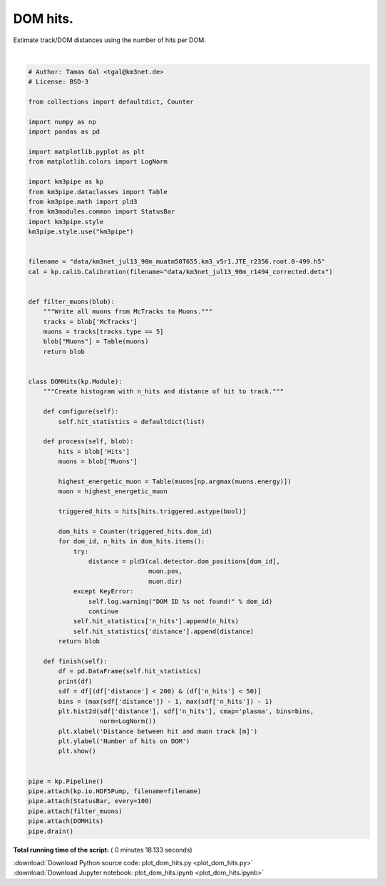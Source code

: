 

.. _sphx_glr_auto_examples_plot_dom_hits.py:


==================
DOM hits.
==================

Estimate track/DOM distances using the number of hits per DOM.




.. image:: /auto_examples/images/sphx_glr_plot_dom_hits_001.png
    :align: center


.. rst-class:: sphx-glr-script-out

 Out::

    Loading style definitions from '/Users/tamasgal/Dev/km3pipe/km3pipe/kp-data/stylelib/km3pipe.mplstyle'
    Detector: Parsing the DETX header
    Detector: Reading PMT information...
    Detector: Done.
    km3pipe.io.hdf5.HDF5Pump: Reading group information from '/group_info'.
    Pipeline and module initialisation took 0.030s (CPU 0.020s).
    --------------------------[ Blob     100 ]---------------------------
    --------------------------[ Blob     200 ]---------------------------
    --------------------------[ Blob     300 ]---------------------------
    --------------------------[ Blob     400 ]---------------------------
    --------------------------[ Blob     500 ]---------------------------
    ================================[ . ]================================
             distance  n_hits
    0      319.432073       3
    1       84.027581       3
    2       74.933425       4
    3       82.240334       4
    4      102.219993       2
    5       89.088059       2
    6      398.380855       2
    7       70.289436       3
    8       61.301031       8
    9       52.498108       6
    10      43.992152       5
    11      35.994317       2
    12      28.929146      11
    13      23.647904      16
    14      21.507544      15
    15      23.386937      23
    16      28.501691      34
    17     378.369175       2
    18     113.416443       2
    19      71.812430       2
    20      53.919127       4
    21      45.320313       2
    22      37.170048       3
    23      29.838187       2
    24      24.084136       5
    25      21.231982      18
    26      22.418112       6
    27      27.117701       7
    28      33.899718       7
    29      41.761648       7
    ...           ...     ...
    20888  511.669102       2
    20889   36.874603      14
    20890   31.723224      16
    20891   28.047885      11
    20892   26.470722       7
    20893   30.492830       5
    20894   35.283296       6
    20895   47.709439       3
    20896   54.702576       2
    20897   61.985865       2
    20898   69.468104       2
    20899   84.817689       5
    20900   69.092469       2
    20901   61.235423       8
    20902   53.474098       5
    20903   45.857122      12
    20904   38.470331      14
    20905   31.476205      16
    20906   25.203789      42
    20907   20.332357      25
    20908   18.035324      43
    20909   19.257086      33
    20910   23.454044      22
    20911   29.377599      11
    20912   87.368194       2
    20913   79.212811       5
    20914   71.062168       7
    20915   62.918109       6
    20916   54.783569       4
    20917   46.663528      17

    [20918 rows x 2 columns]
    ============================================================
    500 cycles drained in 11.084468s (CPU 10.136821s). Memory peak: 274.55 MB
      wall  mean: 0.022019s  medi: 0.016253s  min: 0.005869s  max: 2.399919s  std: 0.106733s
      CPU   mean: 0.020147s  medi: 0.014496s  min: 0.005852s  max: 2.357312s  std: 0.104823s




|


.. code-block:: python


    # Author: Tamas Gal <tgal@km3net.de>
    # License: BSD-3

    from collections import defaultdict, Counter

    import numpy as np
    import pandas as pd

    import matplotlib.pyplot as plt
    from matplotlib.colors import LogNorm

    import km3pipe as kp
    from km3pipe.dataclasses import Table
    from km3pipe.math import pld3
    from km3modules.common import StatusBar
    import km3pipe.style
    km3pipe.style.use("km3pipe")


    filename = "data/km3net_jul13_90m_muatm50T655.km3_v5r1.JTE_r2356.root.0-499.h5"
    cal = kp.calib.Calibration(filename="data/km3net_jul13_90m_r1494_corrected.detx")


    def filter_muons(blob):
        """Write all muons from McTracks to Muons."""
        tracks = blob['McTracks']
        muons = tracks[tracks.type == 5]
        blob["Muons"] = Table(muons)
        return blob


    class DOMHits(kp.Module):
        """Create histogram with n_hits and distance of hit to track."""

        def configure(self):
            self.hit_statistics = defaultdict(list)

        def process(self, blob):
            hits = blob['Hits']
            muons = blob['Muons']

            highest_energetic_muon = Table(muons[np.argmax(muons.energy)])
            muon = highest_energetic_muon

            triggered_hits = hits[hits.triggered.astype(bool)]

            dom_hits = Counter(triggered_hits.dom_id)
            for dom_id, n_hits in dom_hits.items():
                try:
                    distance = pld3(cal.detector.dom_positions[dom_id],
                                    muon.pos,
                                    muon.dir)
                except KeyError:
                    self.log.warning("DOM ID %s not found!" % dom_id)
                    continue
                self.hit_statistics['n_hits'].append(n_hits)
                self.hit_statistics['distance'].append(distance)
            return blob

        def finish(self):
            df = pd.DataFrame(self.hit_statistics)
            print(df)
            sdf = df[(df['distance'] < 200) & (df['n_hits'] < 50)]
            bins = (max(sdf['distance']) - 1, max(sdf['n_hits']) - 1)
            plt.hist2d(sdf['distance'], sdf['n_hits'], cmap='plasma', bins=bins,
                       norm=LogNorm())
            plt.xlabel('Distance between hit and muon track [m]')
            plt.ylabel('Number of hits on DOM')
            plt.show()


    pipe = kp.Pipeline()
    pipe.attach(kp.io.HDF5Pump, filename=filename)
    pipe.attach(StatusBar, every=100)
    pipe.attach(filter_muons)
    pipe.attach(DOMHits)
    pipe.drain()

**Total running time of the script:** ( 0 minutes  18.133 seconds)



.. container:: sphx-glr-footer


  .. container:: sphx-glr-download

     :download:`Download Python source code: plot_dom_hits.py <plot_dom_hits.py>`



  .. container:: sphx-glr-download

     :download:`Download Jupyter notebook: plot_dom_hits.ipynb <plot_dom_hits.ipynb>`

.. rst-class:: sphx-glr-signature

    `Generated by Sphinx-Gallery <https://sphinx-gallery.readthedocs.io>`_
